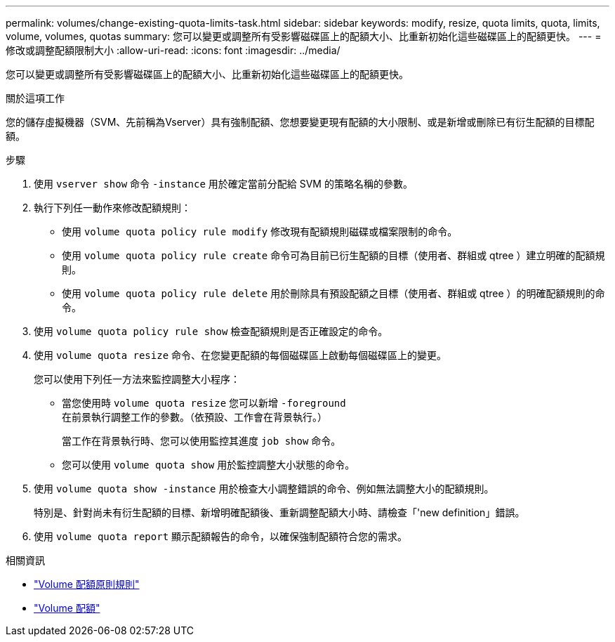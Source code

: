 ---
permalink: volumes/change-existing-quota-limits-task.html 
sidebar: sidebar 
keywords: modify, resize, quota limits, quota, limits, volume, volumes, quotas 
summary: 您可以變更或調整所有受影響磁碟區上的配額大小、比重新初始化這些磁碟區上的配額更快。 
---
= 修改或調整配額限制大小
:allow-uri-read: 
:icons: font
:imagesdir: ../media/


[role="lead"]
您可以變更或調整所有受影響磁碟區上的配額大小、比重新初始化這些磁碟區上的配額更快。

.關於這項工作
您的儲存虛擬機器（SVM、先前稱為Vserver）具有強制配額、您想要變更現有配額的大小限制、或是新增或刪除已有衍生配額的目標配額。

.步驟
. 使用 `vserver show` 命令 `-instance` 用於確定當前分配給 SVM 的策略名稱的參數。
. 執行下列任一動作來修改配額規則：
+
** 使用 `volume quota policy rule modify` 修改現有配額規則磁碟或檔案限制的命令。
** 使用 `volume quota policy rule create` 命令可為目前已衍生配額的目標（使用者、群組或 qtree ）建立明確的配額規則。
** 使用 `volume quota policy rule delete` 用於刪除具有預設配額之目標（使用者、群組或 qtree ）的明確配額規則的命令。


. 使用 `volume quota policy rule show` 檢查配額規則是否正確設定的命令。
. 使用 `volume quota resize` 命令、在您變更配額的每個磁碟區上啟動每個磁碟區上的變更。
+
您可以使用下列任一方法來監控調整大小程序：

+
** 當您使用時 `volume quota resize` 您可以新增 `-foreground` 在前景執行調整工作的參數。（依預設、工作會在背景執行。）
+
當工作在背景執行時、您可以使用監控其進度 `job show` 命令。

** 您可以使用 `volume quota show` 用於監控調整大小狀態的命令。


. 使用 `volume quota show -instance` 用於檢查大小調整錯誤的命令、例如無法調整大小的配額規則。
+
特別是、針對尚未有衍生配額的目標、新增明確配額後、重新調整配額大小時、請檢查「'new definition」錯誤。

. 使用 `volume quota report` 顯示配額報告的命令，以確保強制配額符合您的需求。


.相關資訊
* link:https://docs.netapp.com/us-en/ontap-cli/search.html?q=volume+quota+policy+rule["Volume 配額原則規則"^]
* link:https://docs.netapp.com/us-en/ontap-cli/search.html?q=volume+quota["Volume 配額"^]

